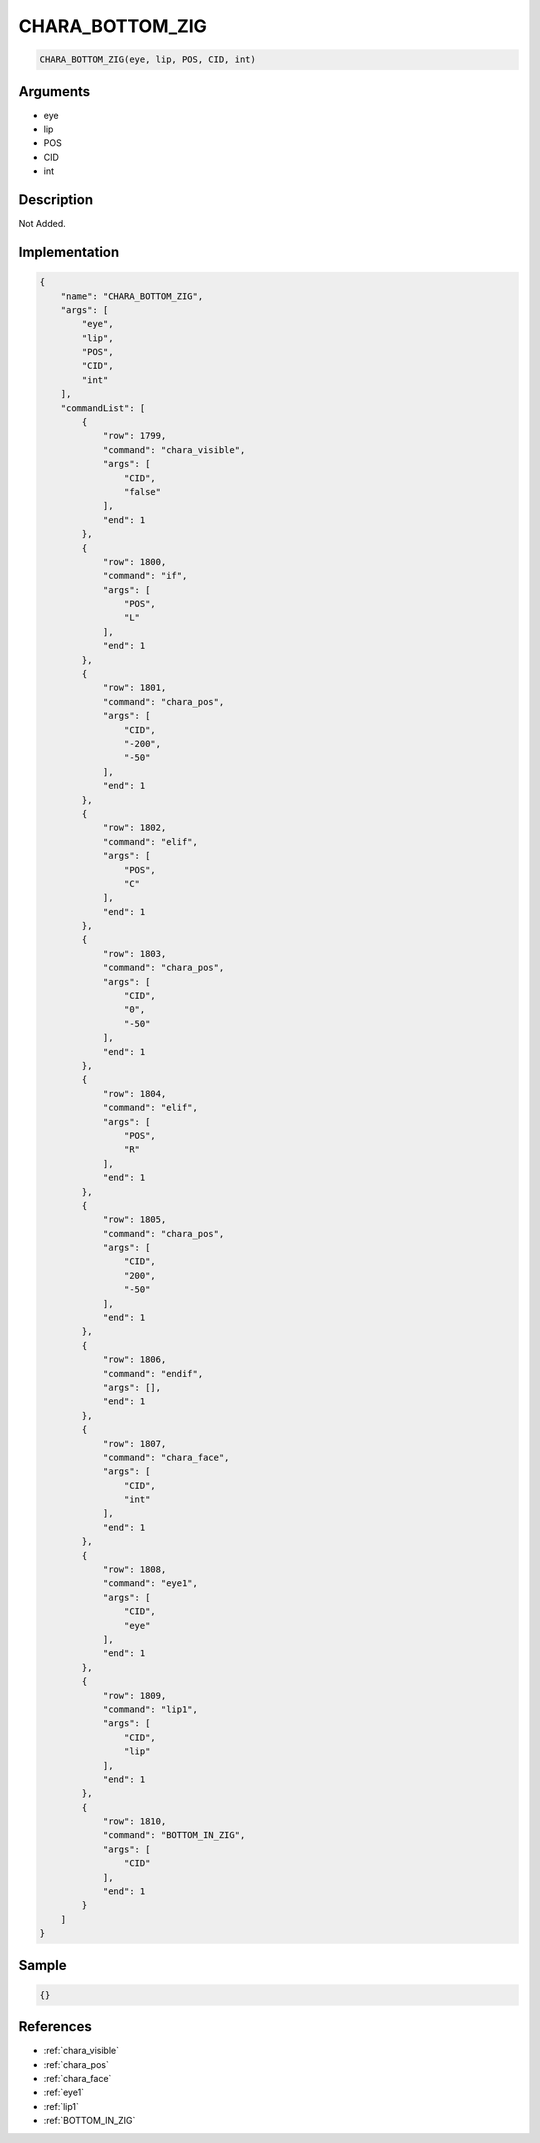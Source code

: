.. _CHARA_BOTTOM_ZIG:

CHARA_BOTTOM_ZIG
========================

.. code-block:: text

	CHARA_BOTTOM_ZIG(eye, lip, POS, CID, int)


Arguments
------------

* eye
* lip
* POS
* CID
* int

Description
-------------

Not Added.

Implementation
-------------

.. code-block:: json

	{
	    "name": "CHARA_BOTTOM_ZIG",
	    "args": [
	        "eye",
	        "lip",
	        "POS",
	        "CID",
	        "int"
	    ],
	    "commandList": [
	        {
	            "row": 1799,
	            "command": "chara_visible",
	            "args": [
	                "CID",
	                "false"
	            ],
	            "end": 1
	        },
	        {
	            "row": 1800,
	            "command": "if",
	            "args": [
	                "POS",
	                "L"
	            ],
	            "end": 1
	        },
	        {
	            "row": 1801,
	            "command": "chara_pos",
	            "args": [
	                "CID",
	                "-200",
	                "-50"
	            ],
	            "end": 1
	        },
	        {
	            "row": 1802,
	            "command": "elif",
	            "args": [
	                "POS",
	                "C"
	            ],
	            "end": 1
	        },
	        {
	            "row": 1803,
	            "command": "chara_pos",
	            "args": [
	                "CID",
	                "0",
	                "-50"
	            ],
	            "end": 1
	        },
	        {
	            "row": 1804,
	            "command": "elif",
	            "args": [
	                "POS",
	                "R"
	            ],
	            "end": 1
	        },
	        {
	            "row": 1805,
	            "command": "chara_pos",
	            "args": [
	                "CID",
	                "200",
	                "-50"
	            ],
	            "end": 1
	        },
	        {
	            "row": 1806,
	            "command": "endif",
	            "args": [],
	            "end": 1
	        },
	        {
	            "row": 1807,
	            "command": "chara_face",
	            "args": [
	                "CID",
	                "int"
	            ],
	            "end": 1
	        },
	        {
	            "row": 1808,
	            "command": "eye1",
	            "args": [
	                "CID",
	                "eye"
	            ],
	            "end": 1
	        },
	        {
	            "row": 1809,
	            "command": "lip1",
	            "args": [
	                "CID",
	                "lip"
	            ],
	            "end": 1
	        },
	        {
	            "row": 1810,
	            "command": "BOTTOM_IN_ZIG",
	            "args": [
	                "CID"
	            ],
	            "end": 1
	        }
	    ]
	}

Sample
-------------

.. code-block:: json

	{}

References
-------------
* :ref:`chara_visible`
* :ref:`chara_pos`
* :ref:`chara_face`
* :ref:`eye1`
* :ref:`lip1`
* :ref:`BOTTOM_IN_ZIG`
